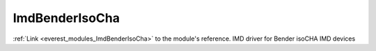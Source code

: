 .. _everest_modules_handwritten_ImdBenderIsoCha:

..  This file is a placeholder for an optional multiple files handwritten documentation for 
    the ImdBenderIsoCha module.
    Please decide weather you want to use tthe doc.rst file
    or a set of files in the doc/ directory.
    In the latter case, you can delete the doc.rst file.
    In the former case, you can delete the doc/ directory.
    
..  This handwritten documentation is optional. In case
    you do not want to write it, you can delete this file
    and the doc/ directory.

..  The documentation can be written in reStructuredText,
    and will be converted to HTML and PDF by Sphinx.
    This index.rst file is the entry point for the module documentation.

*******************************************
ImdBenderIsoCha
*******************************************

:ref:`Link <everest_modules_ImdBenderIsoCha>` to the module's reference.
IMD driver for Bender isoCHA IMD devices
